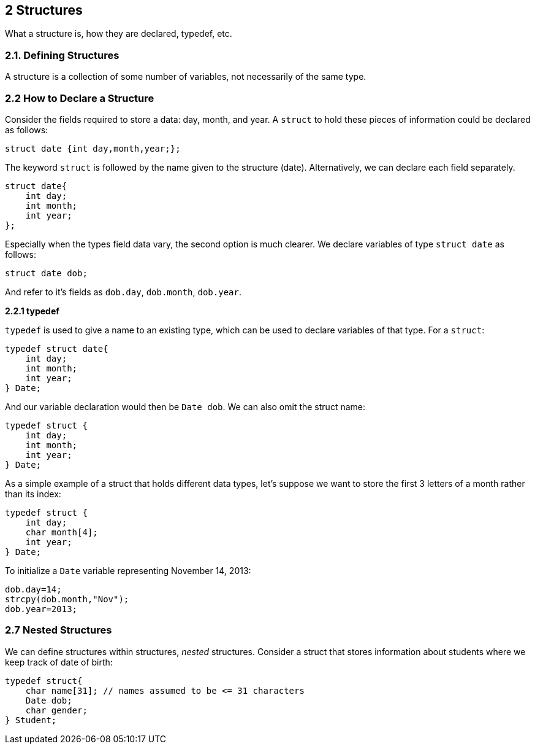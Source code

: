 == 2 Structures

What a structure is, how they are declared, typedef, etc.

=== 2.1. Defining Structures

A structure is a collection of some number of variables, not necessarily of the same type.

=== 2.2 How to Declare a Structure

Consider the fields required to store a data: day, month, and year. A `struct` to hold these pieces of information could be declared as follows:

[source]
----
struct date {int day,month,year;};
----

The keyword `struct` is followed by the name given to the structure (date). Alternatively, we can declare each field separately.

[source]
----
struct date{
    int day;
    int month;
    int year;
};
----

Especially when the types field data vary, the second option is much clearer. We declare variables of type `struct date` as follows:

[source]
----
struct date dob;
----

And refer to it's fields as `dob.day`, `dob.month`, `dob.year`.

*2.2.1 typedef*

`typedef` is used to give a name to an existing type, which can be used to declare variables of that type. For a `struct`:

[source]
----
typedef struct date{
    int day;
    int month;
    int year;
} Date;
----

And our variable declaration would then be `Date dob`. We can also omit the struct name:

[source]
----
typedef struct {
    int day;
    int month;
    int year;
} Date;
----

As a simple example of a struct that holds different data types, let's suppose we want to store the first 3 letters of a month rather than its index:

[source]
----
typedef struct {
    int day;
    char month[4];
    int year;
} Date;
----

To initialize a `Date` variable representing November 14, 2013:

[source]
----
dob.day=14;
strcpy(dob.month,"Nov");
dob.year=2013;
----

=== 2.7 Nested Structures

We can define structures within structures, _nested_ structures. Consider a struct that stores information about students where we keep track of date of birth:

[source]
----
typedef struct{
    char name[31]; // names assumed to be <= 31 characters
    Date dob;
    char gender;
} Student;
----

